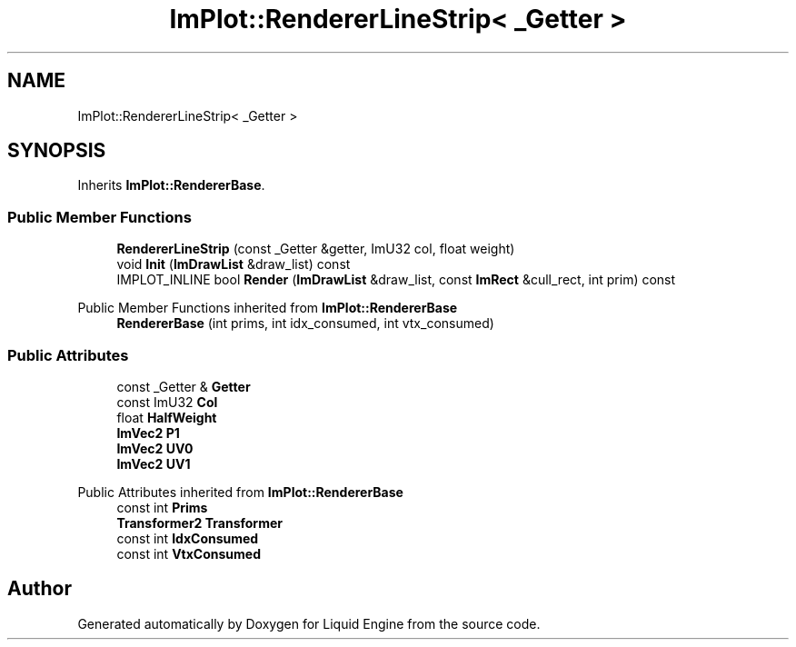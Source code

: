 .TH "ImPlot::RendererLineStrip< _Getter >" 3 "Wed Apr 3 2024" "Liquid Engine" \" -*- nroff -*-
.ad l
.nh
.SH NAME
ImPlot::RendererLineStrip< _Getter >
.SH SYNOPSIS
.br
.PP
.PP
Inherits \fBImPlot::RendererBase\fP\&.
.SS "Public Member Functions"

.in +1c
.ti -1c
.RI "\fBRendererLineStrip\fP (const _Getter &getter, ImU32 col, float weight)"
.br
.ti -1c
.RI "void \fBInit\fP (\fBImDrawList\fP &draw_list) const"
.br
.ti -1c
.RI "IMPLOT_INLINE bool \fBRender\fP (\fBImDrawList\fP &draw_list, const \fBImRect\fP &cull_rect, int prim) const"
.br
.in -1c

Public Member Functions inherited from \fBImPlot::RendererBase\fP
.in +1c
.ti -1c
.RI "\fBRendererBase\fP (int prims, int idx_consumed, int vtx_consumed)"
.br
.in -1c
.SS "Public Attributes"

.in +1c
.ti -1c
.RI "const _Getter & \fBGetter\fP"
.br
.ti -1c
.RI "const ImU32 \fBCol\fP"
.br
.ti -1c
.RI "float \fBHalfWeight\fP"
.br
.ti -1c
.RI "\fBImVec2\fP \fBP1\fP"
.br
.ti -1c
.RI "\fBImVec2\fP \fBUV0\fP"
.br
.ti -1c
.RI "\fBImVec2\fP \fBUV1\fP"
.br
.in -1c

Public Attributes inherited from \fBImPlot::RendererBase\fP
.in +1c
.ti -1c
.RI "const int \fBPrims\fP"
.br
.ti -1c
.RI "\fBTransformer2\fP \fBTransformer\fP"
.br
.ti -1c
.RI "const int \fBIdxConsumed\fP"
.br
.ti -1c
.RI "const int \fBVtxConsumed\fP"
.br
.in -1c

.SH "Author"
.PP 
Generated automatically by Doxygen for Liquid Engine from the source code\&.
